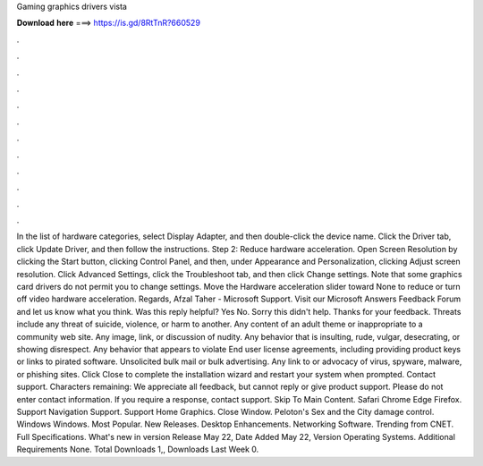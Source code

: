 Gaming graphics drivers vista

𝐃𝐨𝐰𝐧𝐥𝐨𝐚𝐝 𝐡𝐞𝐫𝐞 ===> https://is.gd/8RtTnR?660529

.

.

.

.

.

.

.

.

.

.

.

.

In the list of hardware categories, select Display Adapter, and then double-click the device name. Click the Driver tab, click Update Driver, and then follow the instructions. Step 2: Reduce hardware acceleration. Open Screen Resolution by clicking the Start button, clicking Control Panel, and then, under Appearance and Personalization, clicking Adjust screen resolution.
Click Advanced Settings, click the Troubleshoot tab, and then click Change settings. Note that some graphics card drivers do not permit you to change settings. Move the Hardware acceleration slider toward None to reduce or turn off video hardware acceleration.
Regards, Afzal Taher - Microsoft Support. Visit our Microsoft Answers Feedback Forum and let us know what you think. Was this reply helpful? Yes No. Sorry this didn't help. Thanks for your feedback. Threats include any threat of suicide, violence, or harm to another. Any content of an adult theme or inappropriate to a community web site.
Any image, link, or discussion of nudity. Any behavior that is insulting, rude, vulgar, desecrating, or showing disrespect. Any behavior that appears to violate End user license agreements, including providing product keys or links to pirated software. Unsolicited bulk mail or bulk advertising. Any link to or advocacy of virus, spyware, malware, or phishing sites.
Click Close to complete the installation wizard and restart your system when prompted. Contact support. Characters remaining:  We appreciate all feedback, but cannot reply or give product support. Please do not enter contact information. If you require a response, contact support. Skip To Main Content.
Safari Chrome Edge Firefox. Support Navigation Support. Support Home Graphics. Close Window. Peloton's Sex and the City damage control. Windows Windows. Most Popular. New Releases.
Desktop Enhancements. Networking Software. Trending from CNET. Full Specifications. What's new in version  Release May 22,  Date Added May 22,  Version  Operating Systems. Additional Requirements None.
Total Downloads 1,, Downloads Last Week 0.